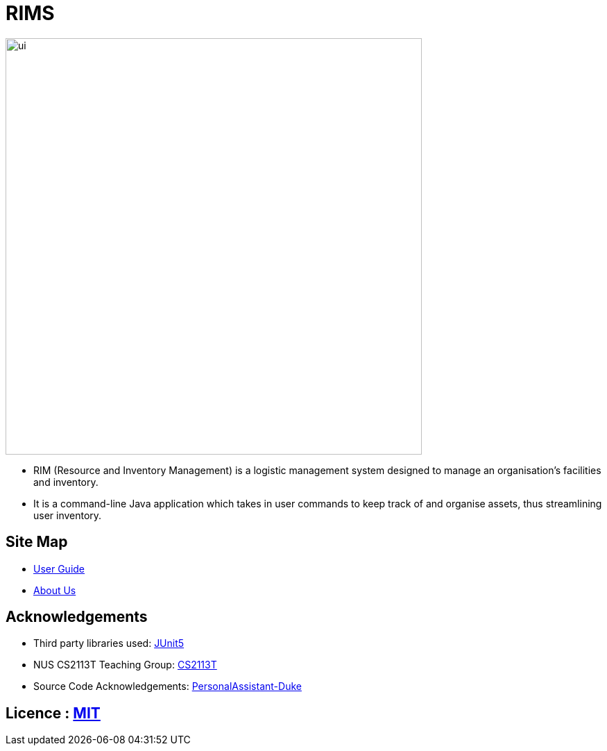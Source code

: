 = RIMS
ifdef::env-github,env-browser[:relfileprefix: docs/]

image::docs/images/ui.jpeg[width="600"]

* RIM (Resource and Inventory Management) is a logistic management system designed to manage an organisation’s facilities and inventory.
* It is a command-line Java application which takes in user commands to keep track of and organise assets, thus streamlining user inventory.

== Site Map

* <<UserGuide#, User Guide>>
* <<AboutUs#, About Us>>

== Acknowledgements

* Third party libraries used: https://github.com/junit-team/junit5[JUnit5]
* NUS CS2113T Teaching Group: https://github.com/nusCS2113-AY1819S2/addressbook-level4[CS2113T]
* Source Code Acknowledgements: https://github.com/nusCS2113-AY1920S1/PersonalAssistant-Duke[PersonalAssistant-Duke]

== Licence : link:LICENSE[MIT]
